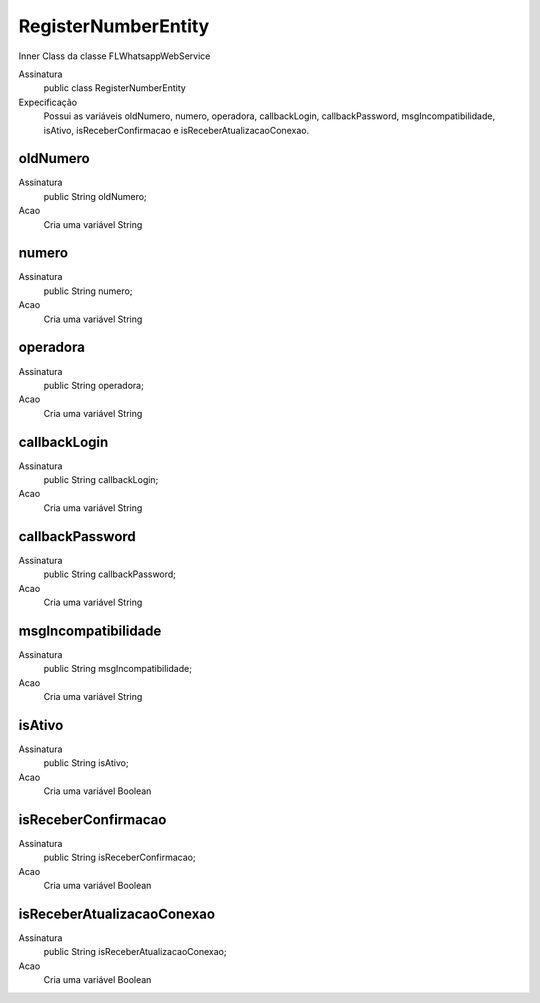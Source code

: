#################
RegisterNumberEntity
#################

Inner Class da classe FLWhatsappWebService

Assinatura
    public class RegisterNumberEntity
Expecificação
    Possui as variáveis oldNumero, numero, operadora, callbackLogin, callbackPassword, msgIncompatibilidade, isAtivo, 
    isReceberConfirmacao e isReceberAtualizacaoConexao.
      
oldNumero
---------------
Assinatura
    public String oldNumero;
Acao
    Cria uma variável String
      
numero
---------------
Assinatura
    public String numero;
Acao
    Cria uma variável String
    
operadora
---------------
Assinatura
    public String operadora;
Acao
    Cria uma variável String

callbackLogin
---------------
Assinatura
    public String callbackLogin;
Acao
    Cria uma variável String

callbackPassword
---------------
Assinatura
    public String callbackPassword;
Acao
    Cria uma variável String
    
msgIncompatibilidade
---------------
Assinatura
    public String msgIncompatibilidade;
Acao
    Cria uma variável String

isAtivo
---------------
Assinatura
    public String isAtivo;
Acao
    Cria uma variável Boolean

isReceberConfirmacao
---------------
Assinatura
    public String isReceberConfirmacao;
Acao
    Cria uma variável Boolean

isReceberAtualizacaoConexao
---------------
Assinatura
    public String isReceberAtualizacaoConexao;
Acao
    Cria uma variável Boolean
